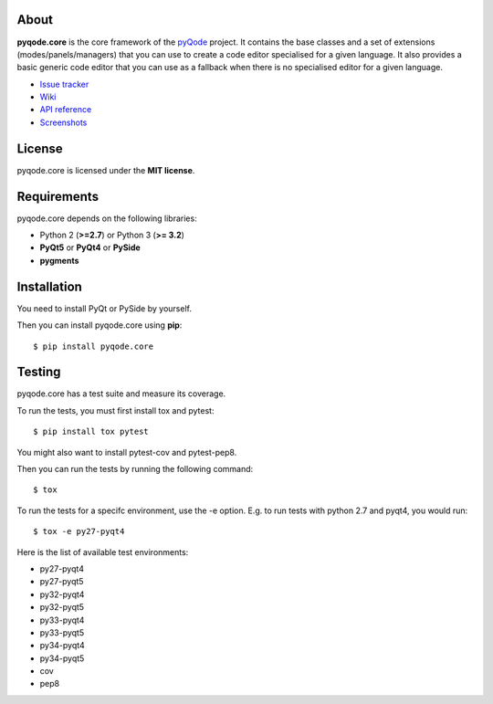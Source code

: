 .. image:: https://raw.githubusercontent.com/pyQode/pyqode.core/master/doc/source/_static/pyqode-banner.png


About
-----

.. image:: http://img.shields.io/pypi/v/pyqode.core.png
   :target: https://pypi.python.org/pypi/pyqode.core/
   :alt: Latest PyPI version

.. image:: http://img.shields.io/pypi/dm/pyqode.core.png
   :target: https://pypi.python.org/pypi/pyqode.core/
   :alt: Number of PyPI downloads

.. image:: https://travis-ci.org/pyQode/pyqode.core.svg?branch=master   
   :target: https://travis-ci.org/pyQode/pyqode.core                      
   :alt: Travis-CI build status                                                                                                       

.. image:: https://coveralls.io/repos/pyQode/pyqode.core/badge.png?branch=master     
   :target: https://coveralls.io/r/pyQode/pyqode.core?branch=master       
   :alt: Coverage Status


**pyqode.core** is the core framework of the `pyQode`_ project. It contains the
base classes and a set of extensions (modes/panels/managers) that you can use
to create a code editor specialised for a given language. It also provides a
basic generic code editor that you can use as a fallback when there is no
specialised editor for a given language.

- `Issue tracker`_
- `Wiki`_
- `API reference`_
- `Screenshots`_


License
-------

pyqode.core is licensed under the **MIT license**.


Requirements
------------

pyqode.core depends on the following libraries:

-  Python 2 (**>=2.7**) or Python 3 (**>= 3.2**)
-  **PyQt5** or **PyQt4** or **PySide**
-  **pygments**


Installation
------------
You need to install PyQt or PySide by yourself.

Then you can install pyqode.core using **pip**::

    $ pip install pyqode.core

Testing
-------

pyqode.core has a test suite and measure its coverage.

To run the tests, you must first install tox and pytest::

    $ pip install tox pytest

You might also want to install pytest-cov and pytest-pep8.

Then you can run the tests by running the following command::

    $ tox

To run the tests for a specifc environment, use the -e option. E.g. to run
tests with python 2.7 and pyqt4, you would run::

    $ tox -e py27-pyqt4

Here is the list of available test environments:

- py27-pyqt4
- py27-pyqt5
- py32-pyqt4
- py32-pyqt5
- py33-pyqt4
- py33-pyqt5
- py34-pyqt4
- py34-pyqt5
- cov
- pep8


.. _pyQode: https://github.com/pyQode/pyQode
.. _Screenshots: https://github.com/pyQode/pyQode/wiki/Screenshots-and-videos#pyqodecore-screenshots
.. _Issue tracker: https://github.com/pyQode/pyQode/issues
.. _Wiki: https://github.com/pyQode/pyQode/wiki
.. _API reference: http://pyqodecore.readthedocs.org/en/latest/

